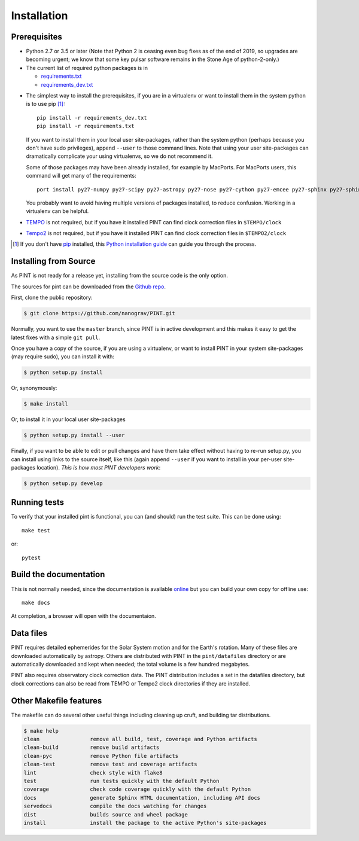 .. highlight:: shell

============
Installation
============

Prerequisites
-------------

* Python 2.7 or 3.5 or later (Note that Python 2 is ceasing even bug fixes as of
  the end of 2019, so upgrades are becoming urgent; we know that some key pulsar
  software remains in the Stone Age of python-2-only.)

* The current list of required python packages is in

  - requirements.txt_
  - requirements_dev.txt_

.. _requirements.txt: https://github.com/nanograv/PINT/blob/master/requirements.txt
.. _requirements_dev.txt: https://github.com/nanograv/PINT/blob/master/requirements_dev.txt

* The simplest way to install the prerequisites, if you are in a virtualenv or
  want to install them in the system python is to use pip [1]_::

    pip install -r requirements_dev.txt
    pip install -r requirements.txt

  If you want to install them in your local user site-packages, rather than the
  system python (perhaps because you don't have sudo privileges),
  append ``--user`` to those command lines. Note that using your user site-packages
  can dramatically complicate your using virtualenvs, so we do not recommend it.

  Some of those packages may have been already installed, for example by MacPorts.
  For MacPorts users, this command will get many of the requirements::

    port install py27-numpy py27-scipy py27-astropy py27-nose py27-cython py27-emcee py27-sphinx py27-sphinx_rtd_theme

  You probably want to avoid having multiple versions of packages installed,
  to reduce confusion.  Working in a virtualenv can be helpful.

* `TEMPO`_ is not required, but if you have it installed PINT can find clock
  correction files in ``$TEMPO/clock``

.. _TEMPO: http://tempo.sourceforge.net

* `Tempo2`_ is not required, but if you have it installed PINT can find clock
  correction files in ``$TEMPO2/clock``

.. _Tempo2: https://bitbucket.org/psrsoft/tempo2

.. [1] If you don't have `pip`_ installed, this `Python installation guide`_ can guide
   you through the process.

.. _pip: https://pip.pypa.io
.. _Python installation guide: http://docs.python-guide.org/en/latest/starting/installation/

Installing from Source
----------------------

As PINT is not ready for a release yet, installing from the source code is
the only option.

The sources for pint can be downloaded from the `Github repo`_.

First, clone the public repository:

.. code-block:: console

    $ git clone https://github.com/nanograv/PINT.git

Normally, you want to use the ``master`` branch, since PINT is in active
development and this makes it easy to get the latest fixes with a simple
``git pull``.

Once you have a copy of the source, if you are using a virtualenv, or want
to install PINT in your system site-packages (may require sudo),
you can install it with:

.. code-block:: console

  $ python setup.py install

Or, synonymously:

.. code-block:: console

  $ make install

Or, to install it in your local user site-packages

.. code-block:: console

  $ python setup.py install --user

Finally, if you want to be able to edit or pull changes and have them
take effect without having to re-run setup.py, you can install using links
to the source itself, like this (again append ``--user`` if you want
to install in your per-user site-packages location). *This is how most PINT
developers work*:

.. code-block:: console

  $ python setup.py develop

.. _Github repo: https://github.com/nanograv/pint
.. _tarball: https://github.com/nanograv/pint/tarball/master

Running tests
-------------

To verify that your installed pint is functional, you can (and should) run
the test suite.  This can be done using::

  make test

or::

  pytest

Build the documentation
-----------------------

This is not normally needed, since the documentation is available online_
but you can build your own copy for offline use::

  make docs

At completion, a browser will open with the documentaion.

.. _online: http://nanograv-pint.readthedocs.io/en/latest/

Data files
----------

PINT requires detailed ephemerides for the Solar System motion and for the
Earth's rotation. Many of these files are downloaded automatically by
astropy. Others are distributed with PINT in the ``pint/datafiles`` directory
or are automatically downloaded and kept when needed; the total volume is a
few hundred megabytes.

PINT also requires observatory clock correction data. The PINT distribution
includes a set in the datafiles directory, but clock corrections can also be
read from TEMPO or Tempo2 clock directories if they are installed.

Other Makefile features
-----------------------

The makefile can do several other useful things including cleaning up cruft,
and building tar distributions.

.. code-block:: console

  $ make help
  clean                remove all build, test, coverage and Python artifacts
  clean-build          remove build artifacts
  clean-pyc            remove Python file artifacts
  clean-test           remove test and coverage artifacts
  lint                 check style with flake8
  test                 run tests quickly with the default Python
  coverage             check code coverage quickly with the default Python
  docs                 generate Sphinx HTML documentation, including API docs
  servedocs            compile the docs watching for changes
  dist                 builds source and wheel package
  install              install the package to the active Python's site-packages
